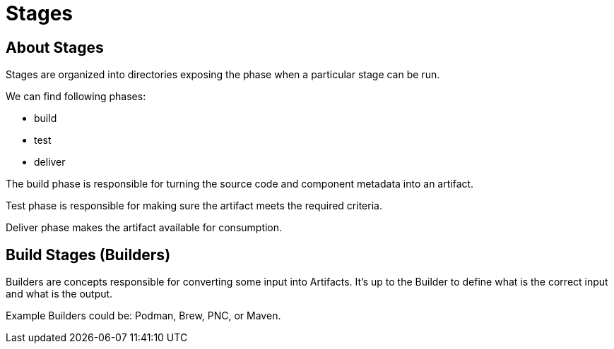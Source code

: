 = Stages

== About Stages

Stages are organized into directories exposing the phase when
a particular stage can be run.

We can find following phases:

* build
* test
* deliver

The build phase is responsible for turning the source code and component metadata
into an artifact.

Test phase is responsible for making sure the artifact meets the required criteria.

Deliver phase makes the artifact available for consumption.

== Build Stages (Builders)

Builders are concepts responsible for converting some input into Artifacts.
It's up to the Builder to define what is the correct input and what is the output.

Example Builders could be: Podman, Brew, PNC, or Maven.
